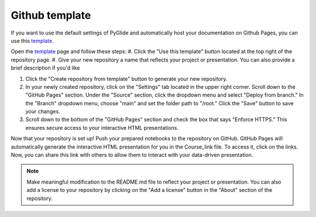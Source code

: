 Github template 
===============

If you want to use the default settings of PyGlide and automatically host your documentation on Github Pages, you can use this `template <https://github.com/B7M/PyGlide_Actions>`_.

Open the `template <https://github.com/B7M/PyGlide_Actions>`_ page and follow these steps:
#. Click the "Use this template" button located at the top right of the repository page.
#. Give your new repository a name that reflects your project or presentation. You can also provide a brief description if you'd like

#. Click the "Create repository from template" button to generate your new repository.

#. In your newly created repository, click on the "Settings" tab located in the upper right corner. Scroll down to the "GitHub Pages" section. Under the "Source" section, click the dropdown menu and select "Deploy from branch." In the "Branch" dropdown menu, choose "main" and set the folder path to "/root." Click the "Save" button to save your changes.

#. Scroll down to the bottom of the "GitHub Pages" section and check the box that says "Enforce HTTPS." This ensures secure access to your interactive HTML presentations.

Now that your repository is set up!
Push your prepared notebooks to the repository on GitHub. GitHub Pages will automatically generate the interactive HTML presentation for you in the Course_link file. To access it, click on the links. Now, you can share this link with others to allow them to interact with your data-driven presentation.

.. note::
    Make meaningful modification to the README.md file to reflect your project or presentation. You can also add a license to your repository by clicking on the "Add a license" button in the "About" section of the repository.